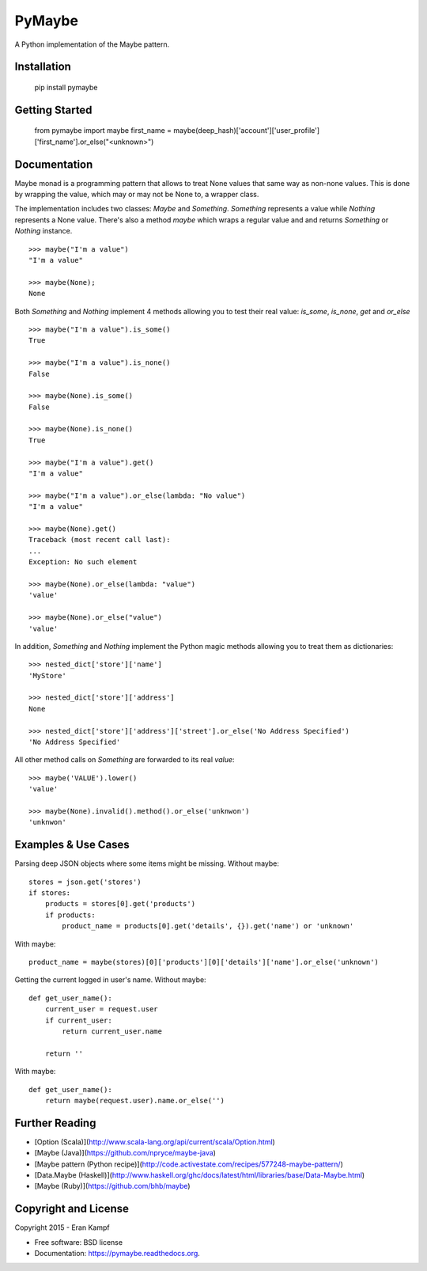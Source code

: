 ===============================
PyMaybe
===============================

.. image:: https://travis-ci.org/ekampf/pymaybe.svg?branch=master
        :target: https://travis-ci.org/ekampf/pymaybe
        
.. image:: https://img.shields.io/pypi/v/pymaybe.svg
        :target: https://pypi.python.org/pypi/pymaybe

A Python implementation of the Maybe pattern.

Installation
------------

    pip install pymaybe
    
Getting Started
---------------

    from pymaybe import maybe
    first_name = maybe(deep_hash)['account']['user_profile']['first_name'].or_else("<unknown>")

Documentation
-------------
Maybe monad is a programming pattern that allows to treat None values that same way as non-none values. 
This is done by wrapping the value, which may or may not be None to, a wrapper class.

The implementation includes two classes: *Maybe* and *Something*.
*Something* represents a value while *Nothing* represents a None value.
There's also a method *maybe* which wraps a regular value and and returns *Something* or *Nothing* instance.

::

    >>> maybe("I'm a value")
    "I'm a value"
    
    >>> maybe(None);
    None
    
Both *Something* and *Nothing* implement 4 methods allowing you to test their real value: *is_some*, *is_none*, *get* and *or_else*

::

    >>> maybe("I'm a value").is_some()
    True
    
    >>> maybe("I'm a value").is_none()
    False
    
    >>> maybe(None).is_some()
    False
    
    >>> maybe(None).is_none()
    True
    
    >>> maybe("I'm a value").get()
    "I'm a value"
    
    >>> maybe("I'm a value").or_else(lambda: "No value")
    "I'm a value"
    
    >>> maybe(None).get()
    Traceback (most recent call last):
    ...
    Exception: No such element

    >>> maybe(None).or_else(lambda: "value")
    'value'

    >>> maybe(None).or_else("value")
    'value'

In addition, *Something* and *Nothing* implement the Python magic methods allowing you to treat them as dictionaries:

::

    >>> nested_dict['store']['name']
    'MyStore'

    >>> nested_dict['store']['address']
    None

    >>> nested_dict['store']['address']['street'].or_else('No Address Specified')
    'No Address Specified'

All other method calls on *Something* are forwarded to its real *value*:

::

    >>> maybe('VALUE').lower()
    'value'
    
    >>> maybe(None).invalid().method().or_else('unknwon')
    'unknwon'
    
Examples & Use Cases
--------------------

Parsing deep JSON objects where some items might be missing.
Without maybe:

::

    stores = json.get('stores')
    if stores:
        products = stores[0].get('products')
        if products:
            product_name = products[0].get('details', {}).get('name') or 'unknown'

With maybe:

::
    
    product_name = maybe(stores)[0]['products'][0]['details']['name'].or_else('unknown')


Getting the current logged in user's name.
Without maybe:

::

    def get_user_name():
        current_user = request.user
        if current_user:
            return current_user.name
        
        return ''
        
With maybe:

::

    def get_user_name():
        return maybe(request.user).name.or_else('')

Further Reading
---------------

* [Option (Scala)](http://www.scala-lang.org/api/current/scala/Option.html)
* [Maybe (Java)](https://github.com/npryce/maybe-java)
* [Maybe pattern (Python recipe)](http://code.activestate.com/recipes/577248-maybe-pattern/)
* [Data.Maybe (Haskell)](http://www.haskell.org/ghc/docs/latest/html/libraries/base/Data-Maybe.html)
* [Maybe (Ruby)](https://github.com/bhb/maybe)

Copyright and License
---------------------
Copyright 2015 - Eran Kampf

* Free software: BSD license
* Documentation: https://pymaybe.readthedocs.org.

